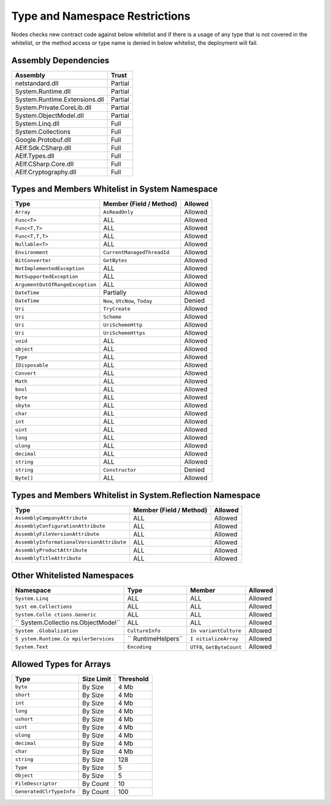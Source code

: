 Type and Namespace Restrictions
===============================

Nodes checks new contract code against below whitelist and if there is a
usage of any type that is not covered in the whitelist, or the method
access or type name is denied in below whitelist, the deployment will
fail.

Assembly Dependencies
---------------------

============================= =======
Assembly                      Trust
============================= =======
netstandard.dll               Partial
System.Runtime.dll            Partial
System.Runtime.Extensions.dll Partial
System.Private.CoreLib.dll    Partial
System.ObjectModel.dll        Partial
System.Linq.dll               Full
System.Collections            Full
Google.Protobuf.dll           Full
AElf.Sdk.CSharp.dll           Full
AElf.Types.dll                Full
AElf.CSharp.Core.dll          Full
AElf.Cryptography.dll         Full
============================= =======

Types and Members Whitelist in System Namespace
-----------------------------------------------

=============================== ============================== =======
Type                            Member (Field / Method)        Allowed
=============================== ============================== =======
``Array``                       ``AsReadOnly``                 Allowed
``Func<T>``                     ALL                            Allowed
``Func<T,T>``                   ALL                            Allowed
``Func<T,T,T>``                 ALL                            Allowed
``Nullable<T>``                 ALL                            Allowed
``Environment``                 ``CurrentManagedThreadId``     Allowed
``BitConverter``                ``GetBytes``                   Allowed
``NotImplementedException``     ALL                            Allowed
``NotSupportedException``       ALL                            Allowed
``ArgumentOutOfRangeException`` ALL                            Allowed
``DateTime``                    Partially                      Allowed
``DateTime``                    ``Now``, ``UtcNow``, ``Today`` Denied
``Uri``                         ``TryCreate``					 Allowed
``Uri``                         ``Scheme``						 Allowed
``Uri``                         ``UriSchemeHttp`` 			 Allowed
``Uri``                         ``UriSchemeHttps`` 			 Allowed
``void``                        ALL                            Allowed
``object``                      ALL                            Allowed
``Type``                        ALL                            Allowed
``IDisposable``                 ALL                            Allowed
``Convert``                     ALL                            Allowed
``Math``                        ALL                            Allowed
``bool``                        ALL                            Allowed
``byte``                        ALL                            Allowed
``sbyte``                       ALL                            Allowed
``char``                        ALL                            Allowed
``int``                         ALL                            Allowed
``uint``                        ALL                            Allowed
``long``                        ALL                            Allowed
``ulong``                       ALL                            Allowed
``decimal``                     ALL                            Allowed
``string``                      ALL                            Allowed
``string``                      ``Constructor``                Denied
``Byte[]``                      ALL                            Allowed
=============================== ============================== =======

Types and Members Whitelist in System.Reflection Namespace
----------------------------------------------------------

+-------------------------------------------+-------------------------+---------+
| Type                                      | Member (Field / Method) | Allowed |
+===========================================+=========================+=========+
| ``AssemblyCompanyAttribute``              | ALL                     | Allowed |
+-------------------------------------------+-------------------------+---------+
| ``AssemblyConfigurationAttribute``        | ALL                     | Allowed |
+-------------------------------------------+-------------------------+---------+
| ``AssemblyFileVersionAttribute``          | ALL                     | Allowed |
+-------------------------------------------+-------------------------+---------+
| ``AssemblyInformationalVersionAttribute`` | ALL                     | Allowed |
+-------------------------------------------+-------------------------+---------+
| ``AssemblyProductAttribute``              | ALL                     | Allowed |
+-------------------------------------------+-------------------------+---------+
| ``AssemblyTitleAttribute``                | ALL                     | Allowed |
+-------------------------------------------+-------------------------+---------+

Other Whitelisted Namespaces
----------------------------

+------------------+------------------+------------------+---------+
| Namespace        | Type             | Member           | Allowed |
+==================+==================+==================+=========+
| ``System.Linq``  | ALL              | ALL              | Allowed |
+------------------+------------------+------------------+---------+
| ``Syst           | ALL              | ALL              | Allowed |
| em.Collections`` |                  |                  |         |
+------------------+------------------+------------------+---------+
| ``System.Colle   | ALL              | ALL              | Allowed |
| ctions.Generic`` |                  |                  |         |
+------------------+------------------+------------------+---------+
| ``               | ALL              | ALL              | Allowed |
| System.Collectio |                  |                  |         |
| ns.ObjectModel`` |                  |                  |         |
+------------------+------------------+------------------+---------+
| ``System         | ``CultureInfo``  | ``In             | Allowed |
| .Globalization`` |                  | variantCulture`` |         |
+------------------+------------------+------------------+---------+
| ``S              | ``               | ``I              | Allowed |
| ystem.Runtime.Co | RuntimeHelpers`` | nitializeArray`` |         |
| mpilerServices`` |                  |                  |         |
+------------------+------------------+------------------+---------+
| ``System.Text``  | ``Encoding``     | ``UTF8``,        | Allowed |
|                  |                  | ``GetByteCount`` |         |
+------------------+------------------+------------------+---------+

Allowed Types for Arrays
------------------------

======================== ========== =========
Type                     Size Limit Threshold
======================== ========== =========
``byte``                 By Size    4 Mb
``short``                By Size    4 Mb
``int``                  By Size    4 Mb
``long``                 By Size    4 Mb
``ushort``               By Size    4 Mb
``uint``                 By Size    4 Mb
``ulong``                By Size    4 Mb
``decimal``              By Size    4 Mb
``char``                 By Size    4 Mb
``string``               By Size    128
``Type``                 By Size    5
``Object``               By Size    5
``FileDescriptor``       By Count   10
``GeneratedClrTypeInfo`` By Count   100
======================== ========== =========

